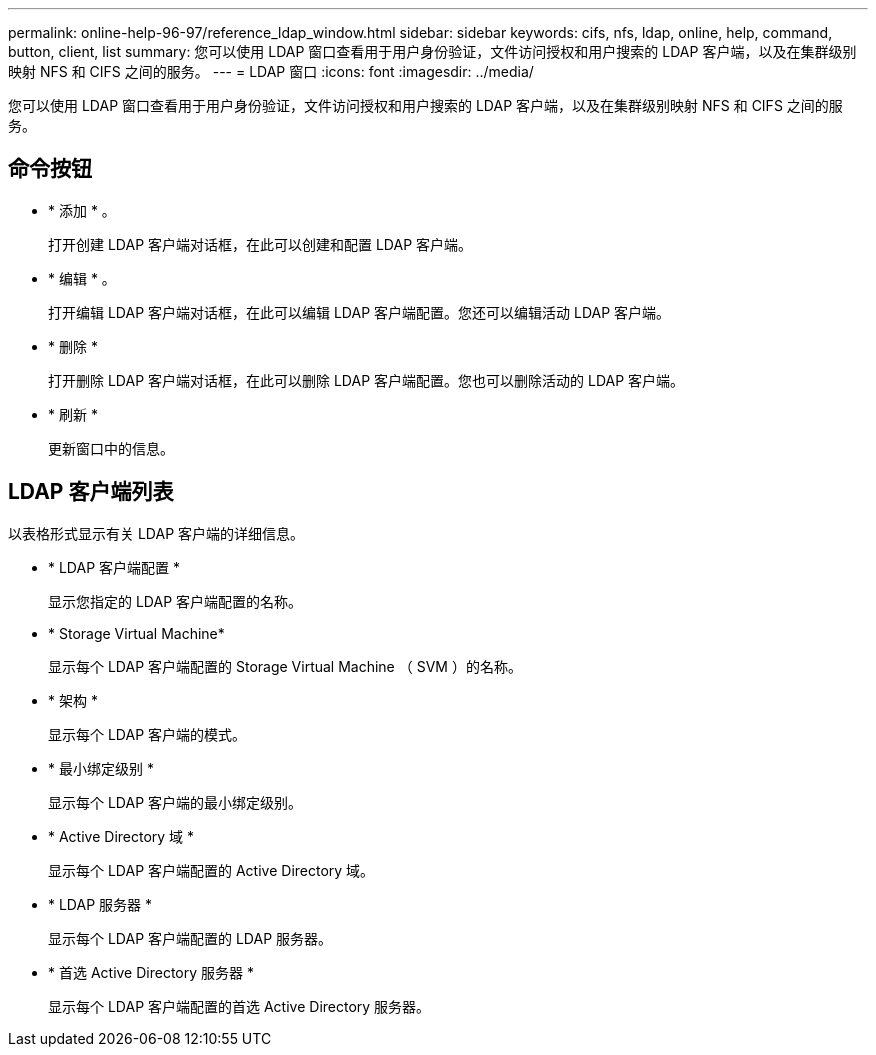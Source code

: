 ---
permalink: online-help-96-97/reference_ldap_window.html 
sidebar: sidebar 
keywords: cifs, nfs, ldap, online, help, command, button, client, list 
summary: 您可以使用 LDAP 窗口查看用于用户身份验证，文件访问授权和用户搜索的 LDAP 客户端，以及在集群级别映射 NFS 和 CIFS 之间的服务。 
---
= LDAP 窗口
:icons: font
:imagesdir: ../media/


[role="lead"]
您可以使用 LDAP 窗口查看用于用户身份验证，文件访问授权和用户搜索的 LDAP 客户端，以及在集群级别映射 NFS 和 CIFS 之间的服务。



== 命令按钮

* * 添加 * 。
+
打开创建 LDAP 客户端对话框，在此可以创建和配置 LDAP 客户端。

* * 编辑 * 。
+
打开编辑 LDAP 客户端对话框，在此可以编辑 LDAP 客户端配置。您还可以编辑活动 LDAP 客户端。

* * 删除 *
+
打开删除 LDAP 客户端对话框，在此可以删除 LDAP 客户端配置。您也可以删除活动的 LDAP 客户端。

* * 刷新 *
+
更新窗口中的信息。





== LDAP 客户端列表

以表格形式显示有关 LDAP 客户端的详细信息。

* * LDAP 客户端配置 *
+
显示您指定的 LDAP 客户端配置的名称。

* * Storage Virtual Machine*
+
显示每个 LDAP 客户端配置的 Storage Virtual Machine （ SVM ）的名称。

* * 架构 *
+
显示每个 LDAP 客户端的模式。

* * 最小绑定级别 *
+
显示每个 LDAP 客户端的最小绑定级别。

* * Active Directory 域 *
+
显示每个 LDAP 客户端配置的 Active Directory 域。

* * LDAP 服务器 *
+
显示每个 LDAP 客户端配置的 LDAP 服务器。

* * 首选 Active Directory 服务器 *
+
显示每个 LDAP 客户端配置的首选 Active Directory 服务器。


